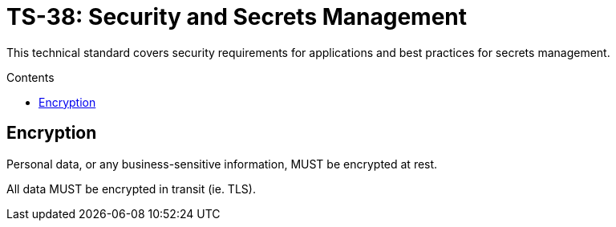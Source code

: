 = TS-38: Security and Secrets Management
:toc: macro
:toc-title: Contents

This technical standard covers security requirements for applications and best practices for secrets management.

toc::[]

== Encryption

Personal data, or any business-sensitive information, MUST be encrypted at rest.

All data MUST be encrypted in transit (ie. TLS).

